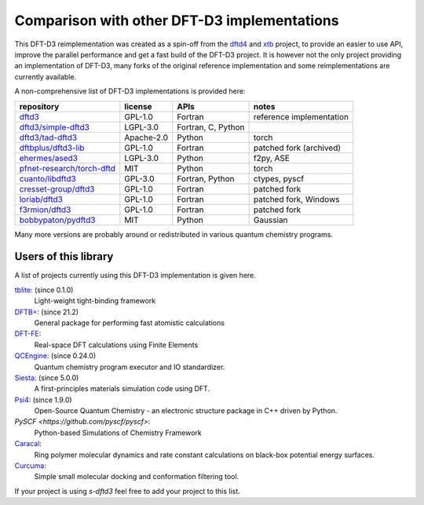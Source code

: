 Comparison with other DFT-D3 implementations
============================================

This DFT-D3 reimplementation was created as a spin-off from the `dftd4`_ and `xtb`_ project, to provide an easier to use API, improve the parallel performance and get a fast build of the DFT-D3 project.
It is however not the only project providing an implementation of DFT-D3, many forks of the original reference implementation and some reimplementations are currently available.

.. _dftd4: https://github.com/dftd4/dftd4
.. _xtb: https://github.com/grimme-lab/xtb

A non-comprehensive list of DFT-D3 implementations is provided here:

============================== =========== ==================== ==========================
 repository                     license     APIs                 notes
============================== =========== ==================== ==========================
 `dftd3`_                       GPL-1.0     Fortran              reference implementation
 `dftd3/simple-dftd3`_          LGPL-3.0    Fortran, C, Python
 `dftd3/tad-dftd3`_             Apache-2.0  Python               torch
 `dftbplus/dftd3-lib`_          GPL-1.0     Fortran              patched fork (archived)
 `ehermes/ased3`_               LGPL-3.0    Python               f2py, ASE
 `pfnet-research/torch-dftd`_   MIT         Python               torch
 `cuanto/libdftd3`_             GPL-3.0     Fortran, Python      ctypes, pyscf
 `cresset-group/dftd3`_         GPL-1.0     Fortran              patched fork
 `loriab/dftd3`_                GPL-1.0     Fortran              patched fork, Windows
 `f3rmion/dftd3`_               GPL-1.0     Fortran              patched fork
 `bobbypaton/pydftd3`_          MIT         Python               Gaussian
============================== =========== ==================== ==========================

.. _dftd3: http://mctc.uni-bonn.de/software/dft-d3
.. _dftd3/simple-dftd3: https://github.com/dftd3/simple-dftd3
.. _dftd3/tad-dftd3: https://github.com/dftd3/tad-dftd3
.. _dftbplus/dftd3-lib: https://github.com/dftbplus/dftd3-lib
.. _ehermes/ased3: https://github.com/ehermes/ased3
.. _pfnet-research/torch-dftd: https://github.com/pfnet-research/torch-dftd
.. _cuanto/libdftd3: https://github.com/cuanto/libdftd3
.. _cresset-group/dftd3: https://github.com/cresset-group/dftd3
.. _loriab/dftd3: https://github.com/loriab/dftd3
.. _f3rmion/dftd3: https://github.com/f3rmion/dftd3
.. _bobbypaton/pydftd3: https://github.com/bobbypaton/pyDFTD3

Many more versions are probably around or redistributed in various quantum chemistry programs.


Users of this library
---------------------

A list of projects currently using this DFT-D3 implementation is given here.

`tblite <https://github.com/tblite/tblite>`_: (since 0.1.0)
  Light-weight tight-binding framework
`DFTB+ <https://github.com/dftbplus/dftbplus>`_: (since 21.2)
  General package for performing fast atomistic calculations
`DFT-FE <https://github.com/dftfeDevelopers/dftfe>`_:
  Real-space DFT calculations using Finite Elements
`QCEngine <https://github.com/molssi/qcengine>`_: (since 0.24.0)
  Quantum chemistry program executor and IO standardizer.
`Siesta <https://gitlab.com/siesta-project/siesta>`_: (since 5.0.0)
  A first-principles materials simulation code using DFT.
`Psi4 <https://github.com/psi4/psi4>`_: (since 1.9.0)
  Open-Source Quantum Chemistry - an electronic structure package in C++ driven by Python.
`PySCF <https://github.com/pyscf/pyscf>`:
  Python-based Simulations of Chemistry Framework
`Caracal <https://github.com/Trebonius91/Caracal>`_:
  Ring polymer molecular dynamics and rate constant calculations on black-box potential energy surfaces.
`Curcuma <https://github.com/conradhuebler/curcuma>`_:
  Simple small molecular docking and conformation filtering tool.


If your project is using *s-dftd3* feel free to add your project to this list.
